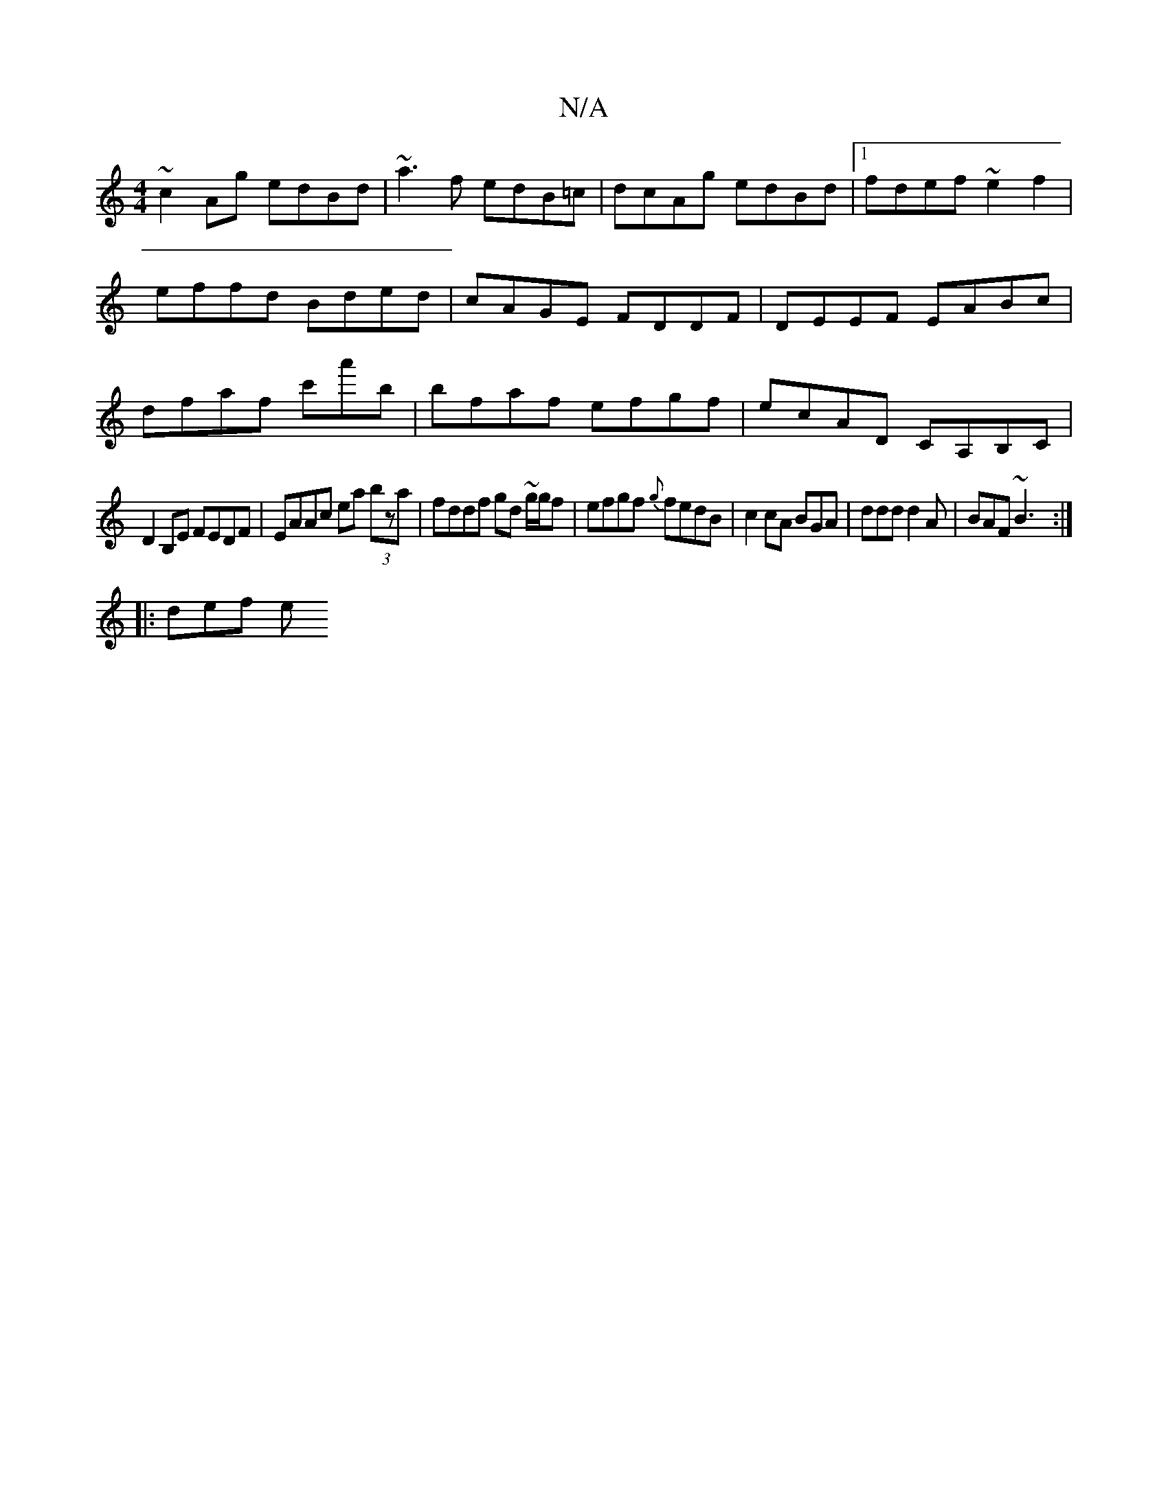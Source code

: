X:1
T:N/A
M:4/4
R:N/A
K:Cmajor
~c2Ag edBd| ~a3f edB=c|dcAg edBd|1 fdef ~e2f2|effd Bded|cAGE FDDF|DEEF EABc|dfaf c'a'b|bfaf efgf|ecAD CA,B,C|
D2B,E FEDF|EAAc ea (3bza|fddf gd ~g/g/f | efgf {g}fedB|c2 cA BGA|ddd d2A|BAF ~B3:|
|:def e
